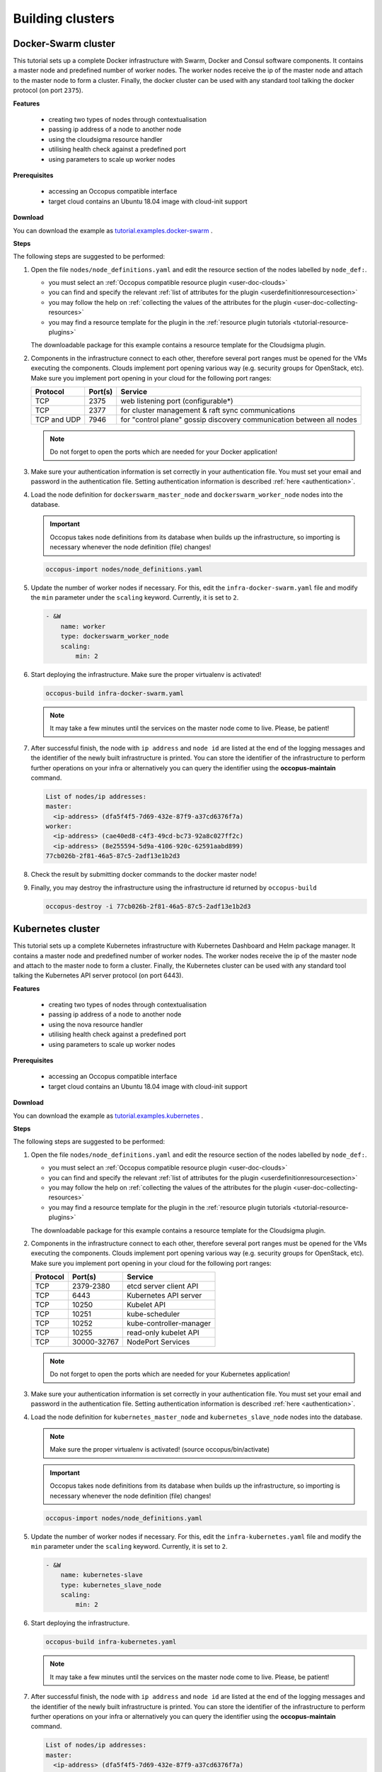 .. _tutorial-building-clusters:

Building clusters
=================

Docker-Swarm cluster
~~~~~~~~~~~~~~~~~~~~

This tutorial sets up a complete Docker infrastructure with Swarm, Docker and Consul software components. It contains a master node and predefined number of worker nodes. The worker nodes receive the ip of the master node and attach to the master node to form a cluster. Finally, the docker cluster can be used with any standard tool talking the docker protocol (on port ``2375``).

**Features**

 - creating two types of nodes through contextualisation
 - passing ip address of a node to another node
 - using the cloudsigma resource handler
 - utilising health check against a predefined port
 - using parameters to scale up worker nodes

**Prerequisites**

 - accessing an Occopus compatible interface
 - target cloud contains an Ubuntu 18.04 image with cloud-init support

**Download**

You can download the example as `tutorial.examples.docker-swarm <https://raw.githubusercontent.com/occopus/docs/master/tutorials/docker-swarm.tar.gz>`_ .

**Steps**

The following steps are suggested to be performed:

#. Open the file ``nodes/node_definitions.yaml`` and edit the resource section of the nodes labelled by ``node_def:``.

   - you must select an :ref:`Occopus compatible resource plugin <user-doc-clouds>`
   - you can find and specify the relevant :ref:`list of attributes for the plugin <userdefinitionresourcesection>`
   - you may follow the help on :ref:`collecting the values of the attributes for the plugin <user-doc-collecting-resources>`
   - you may find a resource template for the plugin in the :ref:`resource plugin tutorials <tutorial-resource-plugins>`

   The downloadable package for this example contains a resource template for the Cloudsigma plugin.

#. Components in the infrastructure connect to each other, therefore several port ranges must be opened for the VMs executing the components. Clouds implement port opening various way (e.g. security groups for OpenStack, etc). Make sure you implement port opening in your cloud for the following port ranges:

   ===========     =============  ====================
   Protocol        Port(s)        Service
   ===========     =============  ====================
   TCP             2375           web listening port (configurable*)
   TCP             2377           for cluster management & raft sync communications
   TCP and UDP     7946           for "control plane" gossip discovery communication between all nodes
   ===========     =============  ====================

   .. note::
       Do not forget to open the ports which are needed for your Docker application!

#. Make sure your authentication information is set correctly in your authentication file. You must set your email and password in the authentication file. Setting authentication information is described :ref:`here <authentication>`.

#. Load the node definition for ``dockerswarm_master_node`` and ``dockerswarm_worker_node`` nodes into the database.

   .. important::

      Occopus takes node definitions from its database when builds up the infrastructure, so importing is necessary whenever the node definition (file) changes!

   .. code:: bash

      occopus-import nodes/node_definitions.yaml

#. Update the number of worker nodes if necessary. For this, edit the ``infra-docker-swarm.yaml`` file and modify the ``min`` parameter under the ``scaling`` keyword. Currently, it is set to ``2``.

   .. code:: yaml

     - &W
         name: worker
         type: dockerswarm_worker_node
         scaling:
             min: 2

#. Start deploying the infrastructure. Make sure the proper virtualenv is activated!

   .. code:: bash

      occopus-build infra-docker-swarm.yaml

   .. note::

      It may take a few minutes until the services on the master node come to live. Please, be patient!

#. After successful finish, the node with ``ip address`` and ``node id`` are listed at the end of the logging messages and the identifier of the newly built infrastructure is printed. You can store the identifier of the infrastructure to perform further operations on your infra or alternatively you can query the identifier using the **occopus-maintain** command.

   .. code:: bash

     List of nodes/ip addresses:
     master:
       <ip-address> (dfa5f4f5-7d69-432e-87f9-a37cd6376f7a)
     worker:
       <ip-address> (cae40ed8-c4f3-49cd-bc73-92a8c027ff2c)
       <ip-address> (8e255594-5d9a-4106-920c-62591aabd899)
     77cb026b-2f81-46a5-87c5-2adf13e1b2d3

#. Check the result by submitting docker commands to the docker master node!

#. Finally, you may destroy the infrastructure using the infrastructure id returned by ``occopus-build``

   .. code:: bash

      occopus-destroy -i 77cb026b-2f81-46a5-87c5-2adf13e1b2d3

Kubernetes cluster
~~~~~~~~~~~~~~~~~~~~

This tutorial sets up a complete Kubernetes infrastructure with Kubernetes Dashboard and Helm package manager. It contains a master node and predefined number of worker nodes. The worker
nodes receive the ip of the master node and attach to the master node to form a cluster. Finally, the Kubernetes cluster can be used with any standard tool talking the Kubernetes API server
protocol (on port 6443).

**Features**

 - creating two types of nodes through contextualisation
 - passing ip address of a node to another node
 - using the nova resource handler
 - utilising health check against a predefined port
 - using parameters to scale up worker nodes

**Prerequisites**

 - accessing an Occopus compatible interface
 - target cloud contains an Ubuntu 18.04 image with cloud-init support

**Download**

You can download the example as `tutorial.examples.kubernetes <https://raw.githubusercontent.com/occopus/docs/master/tutorials/kubernetes-cluster.tar.gz>`_ .

**Steps**

The following steps are suggested to be performed:

#. Open the file ``nodes/node_definitions.yaml`` and edit the resource section of the nodes labelled by ``node_def:``.

   - you must select an :ref:`Occopus compatible resource plugin <user-doc-clouds>`
   - you can find and specify the relevant :ref:`list of attributes for the plugin <userdefinitionresourcesection>`
   - you may follow the help on :ref:`collecting the values of the attributes for the plugin <user-doc-collecting-resources>`
   - you may find a resource template for the plugin in the :ref:`resource plugin tutorials <tutorial-resource-plugins>`

   The downloadable package for this example contains a resource template for the Cloudsigma plugin.

#. Components in the infrastructure connect to each other, therefore several port ranges must be opened for the VMs executing the components. Clouds implement port opening various way (e.g. security groups for OpenStack, etc). Make sure you implement port opening in your cloud for the following port ranges:

   ===========     =============  ====================
   Protocol        Port(s)        Service
   ===========     =============  ====================
   TCP             2379-2380      etcd server client API
   TCP             6443           Kubernetes API server
   TCP             10250          Kubelet API
   TCP             10251          kube-scheduler
   TCP             10252          kube-controller-manager
   TCP             10255          read-only kubelet API
   TCP             30000-32767    NodePort Services
   ===========     =============  ====================

   .. note::
       Do not forget to open the ports which are needed for your Kubernetes application!

#. Make sure your authentication information is set correctly in your authentication file. You must set your email and password in the authentication file. Setting authentication information is described :ref:`here <authentication>`.

#. Load the node definition for ``kubernetes_master_node`` and ``kubernetes_slave_node`` nodes into the database.

   .. note::

      Make sure the proper virtualenv is activated! (source occopus/bin/activate)

   .. important::

      Occopus takes node definitions from its database when builds up the infrastructure, so importing is necessary whenever the node definition (file) changes!

   .. code:: bash

      occopus-import nodes/node_definitions.yaml

#. Update the number of worker nodes if necessary. For this, edit the ``infra-kubernetes.yaml`` file and modify the ``min`` parameter under the ``scaling`` keyword. Currently, it is set to ``2``.

   .. code:: yaml

     - &W
         name: kubernetes-slave
         type: kubernetes_slave_node
         scaling:
             min: 2

#. Start deploying the infrastructure.

   .. code:: bash

      occopus-build infra-kubernetes.yaml

   .. note::

      It may take a few minutes until the services on the master node come to live. Please, be patient!

#. After successful finish, the node with ``ip address`` and ``node id`` are listed at the end of the logging messages and the identifier of the newly built infrastructure is printed. You can store the identifier of the infrastructure to perform further operations on your infra or alternatively you can query the identifier using the **occopus-maintain** command.

   .. code:: bash

     List of nodes/ip addresses:
     master:
       <ip-address> (dfa5f4f5-7d69-432e-87f9-a37cd6376f7a)
     worker:
       <ip-address> (cae40ed8-c4f3-49cd-bc73-92a8c027ff2c)
       <ip-address> (8e255594-5d9a-4106-920c-62591aabd899)
     77cb026b-2f81-46a5-87c5-2adf13e1b2d3

#. You can check the health and statistics of the cluster. Please login to the master node via SSH connection.

   .. note::

      Before you run the command below, please make sure you use the correct user (kubeuser).

   Switch to kubeuser:

   .. code:: bash

      $ sudo su - kubeuser

   Check the nodes added to the cluster with the following command:

   .. code:: bash

      $ kubectl get nodes
      NAME                                                             STATUS   ROLES    AGE    VERSION
      occopus-kubernetes-cluster-a67dcbea-kubernetes-master-90d7cfdd   Ready    master   12m    v1.18.3
      occopus-kubernetes-cluster-a67dcbea-kubernetes-slave-a8962b51    Ready    worker   4m7s   v1.18.3
      occopus-kubernetes-cluster-a67dcbea-kubernetes-slave-ed210ec4    Ready    worker   4m7s   v1.18.3

   Ensure that Kubernetes services have been set up correctly.

   .. code:: bash

      $ kubectl get pods --all-namespaces
      NAMESPACE              NAME                                                                                     READY   STATUS    RESTARTS   AGE
      kube-system            coredns-66bff467f8-ltkkc                                                                 1/1     Running   0          12m
      kube-system            coredns-66bff467f8-ndh88                                                                 1/1     Running   0          12m
      kube-system            etcd-occopus-kubernetes-cluster-a67dcbea-kubernetes-master-90d7cfdd                      1/1     Running   0          12m
      kube-system            kube-apiserver-occopus-kubernetes-cluster-a67dcbea-kubernetes-master-90d7cfdd            1/1     Running   0          12m
      kube-system            kube-controller-manager-occopus-kubernetes-cluster-a67dcbea-kubernetes-master-90d7cfdd   1/1     Running   0          12m
      kube-system            kube-flannel-ds-amd64-5ptjb                                                              1/1     Running   0          4m23s
      kube-system            kube-flannel-ds-amd64-dfczs                                                              1/1     Running   0          12m
      kube-system            kube-flannel-ds-amd64-dqjg2                                                              1/1     Running   0          4m23s
      kube-system            kube-proxy-f8czw                                                                         1/1     Running   0          12m
      kube-system            kube-proxy-hlvd6                                                                         1/1     Running   0          4m23s
      kube-system            kube-proxy-vlwk2                                                                         1/1     Running   0          4m23s
      kube-system            kube-scheduler-occopus-kubernetes-cluster-a67dcbea-kubernetes-master-90d7cfdd            1/1     Running   0          12m
      kube-system            tiller-deploy-55bbcfbbc8-fj8mm                                                           1/1     Running   0          9m16s
      kubernetes-dashboard   dashboard-metrics-scraper-6b4884c9d5-w6rx6                                               1/1     Running   0          12m
      kubernetes-dashboard   kubernetes-dashboard-64794c64b8-sb9m6                                                    1/1     Running   0          12m

   You can access Dashboard at ``http://localhost:8001/api/v1/namespaces/kubernetes-dashboard/services/https:kubernetes-dashboard:/proxy/#/login``.

   On the login page please click on the SKIP button.

#. Finally, you may destroy the infrastructure using the infrastructure id returned by ``occopus-build``

   .. code:: bash

      occopus-destroy -i 77cb026b-2f81-46a5-87c5-2adf13e1b2d3

Slurm cluster
~~~~~~~~~~~~~~~~~~~~

This tutorial sets up a complete Slurm (version **19.05.5**) infrastructure. It contains a Slurm Management (master) node and Slurm Compoute (worker) nodes, which can be scaled up or down.

**Features**

 - creating two types of nodes through contextualisation
 - utilising health check against a predefined port
 - using cron jobs to scale Slurm Compute nodes automatically

**Prerequisites**

 - accessing an Occopus compatible interface
 - target cloud contains an Ubuntu 18.04 image with cloud-init support

**Download**

You can download the example as `tutorial.examples.slurm <https://raw.githubusercontent.com/occopus/docs/devel/tutorials/slurm-cluster.tar.gz>`_ .

Components in the infrastructure connect to each other, therefore several port ranges must be opened for the VMs executing the components. Clouds implement port opening various way
(e.g. security groups for OpenStack, etc). Make sure you implement port opening in your cloud for the following ports:

   ===========     =============  ====================
   Protocol        Port(s)        Service
   ===========     =============  ====================
   TCP	           22	            SSH
   TCP	           111	          RPCbind
   TCP	           2049	          NFS Server
   TCP	           6817	          SlurmDbDPort (Master)
   TCP	           6818	          SlurmDPort (Worker)
   TCP	           6819	          SlurmctldPort (Master)
   ===========     =============  ====================

   .. note::

   The Slurm Master doesn’t work without any worker nodes. You can test the cluster with the sinfo command. If the Master node doesn’t recognise this command, you have to wait for the first worker node.

**User management**

In the Slurm you can use the sacctmgr command for user management. First, you need to create an account. An account is similar to a UNIX group. An account may contain multiple users, or just a single user.
Accounts may be organized as a hierarchical tree. A user may belong to multiple accounts, but must have a DefaultAccount.

For example create an account:

.. code:: bash

  # Create new account
  sacctmgr add account sztaki Description="Any departments"
  # Show all accounts:
  sacctmgr show account

.. note::

   By default you are the root user in Slurm, so, you have to use sudo before the slurm commands if you use the ubuntu user instead of root.

.. important::

   Before you create a Slurm user, you have to create a real unix user too!


DataAvenue cluster
~~~~~~~~~~~~~~~~~~~~

Data Avenue is a data storage management service that enables to access different types of storage resources (including S3, sftp, GridFTP, iRODS, SRM servers) using a uniform interface. The provided REST API allows of performing all the typical storage operations such as creating folders/buckets, renaming or deleting files/folders, uploading/downloading files, or copying/moving files/folders between different storage resources, respectively, even simply using 'curl' from command line. Data Avenue automatically translates users' REST commands to the appropriate storage protocols, and manages long-running data transfers in the background.

In this tutorial we establish a cluster with two nodes types. On the DataAvenue node the DataAvenue application will run, and an S3 storage will run, in order to be able to try DataAvenue file transfer software such as making buckets, download or copy files. We used MinIO and Docker components to build-up the cluster.

**Features**

 - creating two types of nodes through contextualisation
 - using the nova resource handler

**Prerequisites**

 - accessing an Occopus compatible interface
 - target cloud contains an Ubuntu image with cloud-init support

**Download**

You can download the example as `tutorial.examples.dataavenue-cluster <https://raw.githubusercontent.com/occopus/docs/master/tutorials/dataavenue-cluster.tar.gz>`_ .

**Steps**

The following steps are suggested to be performed:

#. Open the file ``nodes/node_definitions.yaml`` and edit the resource section of the nodes labelled by ``node_def:``.

   - you must select an :ref:`Occopus compatible resource plugin <user-doc-clouds>`
   - you can find and specify the relevant :ref:`list of attributes for the plugin <userdefinitionresourcesection>`
   - you may follow the help on :ref:`collecting the values of the attributes for the plugin <user-doc-collecting-resources>`
   - you may find a resource template for the plugin in the :ref:`resource plugin tutorials <tutorial-resource-plugins>`

   The downloadable package for this example contains a resource template for the nova plugin.

#. Components in the infrastructure connect to each other, therefore several port ranges must be opened for the VMs executing the components. Clouds implement port opening various way (e.g. security groups for OpenStack, etc). Make sure you implement port opening in your cloud for the following port ranges:

   ===========     =============  ====================
   Protocol        Port(s)        Service
   ===========     =============  ====================
   TCP             22             SSH
   TCP             80             HTTP
   TCP             443            HTTPS
   TCP             8080           DA service
   ===========     =============  ====================

#. Make sure your authentication information is set correctly in your authentication file. You must set your authentication data for the ``resource`` you would like to use. Setting authentication information is described :ref:`here <authentication>`.

#. Optionally edit the "variables" section of the ``infra-dataavenue.yaml`` file. Set the following attributes:

   - ``access_key`` is the access key of the S3 storage user
   - ``secret_key`` is the secret key of the S3 storage user


#. Load the node definitions into the database. Make sure the proper virtualenv is activated!

   .. important::

      Occopus takes node definitions from its database when builds up the infrastructure, so importing is necessary whenever the node definition or any imported (e.g. contextualisation) file changes!

   .. code:: bash

      occopus-import nodes/node_definitions.yaml

#. Start deploying the infrastructure.

   .. code:: bash

      occopus-build infra-dataavenue.yaml

#. After successful finish, the nodes with ``ip address`` and ``node id`` are listed at the end of the logging messages and the identifier of the newly built infrastructure is printed. You can store the identifier of the infrastructure to perform further operations on your infra or alternatively you can query the identifier using the **occopus-maintain** command.

   .. code:: bash

      List of nodes/ip addresses:
      dataavenue:
          192.168.xxx.xxx (34b07a23-a26a-4a42-a5f4-73966b8ed23f)
      storage:
          192.168.xxx.xxx (29b98290-c6f4-4ae7-95ca-b91a9baf2ea8)

      db0f0047-f7e6-428e-a10d-3b8f7dbdb4d4

#. On the S3 storage nodes a user with predefined parameters will be created. The ``access_key`` will be the Username and the ``secret_key`` will be the Password, which are predefined in the ``infra-dataavenue.yaml`` file. Save user credentials into a file named ``credentials`` use the above command:

   .. code:: bash

     echo -e 'X-Key: dataavenue-key\nX-Username: A8Q2WPCWAELW61RWDGO8\nX-Password: FWd1mccBfnw6VHa2vod98NEQktRCYlCronxbO1aQ' > credentials

   .. note::
     This step will be useful to shorten the curl commands later when using DataAvenue!

#. Save the nodes' ip addresses in variables to simplify the use of commands.

   .. code:: bash

     export SOURCE_NODE_IP=[storage_a_ip]
     export TARGET_NODE_IP=[storage_b_ip]
     export DATAAVENUE_NODE_IP=[dataavenue_ip]

#. Make bucket on each S3 storage node:

   .. code:: bash

    curl -H "$(cat credentials)" -X POST -H "X-URI: s3://$SOURCE_NODE_IP:80/sourcebucket/" http://$DATAAVENUE_NODE_IP:8080/dataavenue/rest/directory

    curl -H "$(cat credentials)" -X POST -H "X-URI: s3://$TARGET_NODE_IP:80/targetbucket/" http://$DATAAVENUE_NODE_IP:8080/dataavenue/rest/directory

   .. note::

    Bucket names should be at least three letter length. Now, the bucket on the source S3 storage node will be ``sourcebucket``, and the bucket on the target S3 storage node will be ``targetbucket``.

#. Check the bucket creation by listing the buckets on each storage node:

   .. code:: bash

     curl -H "$(cat credentials)" -H "X-URI: s3://$SOURCE_NODE_IP:80/" http://$DATAAVENUE_NODE_IP:8080/dataavenue/rest/directory

   The result should be: ``["sourcebucket/"]``

   .. code:: bash

     curl -H "$(cat credentials)" -H "X-URI: s3://$TARGET_NODE_IP:80/" http://$DATAAVENUE_NODE_IP:8080/dataavenue/rest/directory

   The result should be: ``["targetbucket/"]``


#. To test the DataAvenue file transfer software you should make a file to be transfered. With this command you can create predefined sized file, now it will be 1 megabyte:

   .. code:: bash

      dd if=/dev/urandom of=1MB.dat bs=1M count=1

#. Upload the generated ``1MB.dat`` file to the source storage node:

   .. code:: bash

      curl -H "$(cat credentials)" -X POST -H "X-URI: s3://$SOURCE_NODE_IP:80/sourcebucket/1MB.dat" -H 'Content-Type: application/octet-stream' --data-binary @1MB.dat http://$DATAAVENUE_NODE_IP:8080/dataavenue/rest/file

#. Check the uploaded file by listing the ``sourcebucket`` bucket on the source node:

   .. code:: bash

     curl -H "$(cat credentials)" -H "X-URI: s3://$SOURCE_NODE_IP:80/sourcebucket" http://$DATAAVENUE_NODE_IP:8080/dataavenue/rest/directory

   The result should be: ``["1MB.dat"]``

#. Save the target node's credentials to a ``target.json`` file to shorten the copy command later:

   .. code:: bash

     echo "{target:'s3://"$TARGET_NODE_IP":80/targetbucket/',overwrite:true,credentials:{Type:UserPass, UserID:"A8Q2WPCWAELW61RWDGO8", UserPass:"FWd1mccBfnw6VHa2vod98NEQktRCYlCronxbO1aQ"}}" > target.json

#. Copy the uploaded 1MB.dat file from the source node to the target node:

   .. code:: bash

     curl -H "$(cat credentials)"  -X POST -H "X-URI: s3://$SOURCE_NODE_IP:80/sourcebucket/1MB.dat" -H "Content-type: application/json" --data "$(cat target.json)"  http://$DATAAVENUE_NODE_IP:8080/dataavenue/rest/transfers > transferid

   The result should be: ``[transfer_id]``

#. Check the result of the copy command by querying the ``transfer_id`` returned by the copy command:

   .. code:: bash

     curl -H "$(cat credentials)"  http://$DATAAVENUE_NODE_IP:8080/dataavenue/rest/transfers/$(cat transferid)

   The following result means a successful copy transfer from the source node to the target node (see status: DONE):

   .. code:: bash

     "bytesTransferred":1048576,"source":"s3://[storage_a_ip]:80/sourcebucket/1MB.dat","status":"DONE","serverTime":1507637326644,"target":"s3://[storage_b_ip]:80/targetbucket/1MB.dat","ended":1507637273245,"started":1507637271709,"size":1048576

#. You can list the files in the target node's bucket, to check the 1MB file:

   .. code:: bash

     curl -H "$(cat credentials)" -H "X-URI: s3://$TARGET_NODE_IP:80/targetbucket" http://$DATAAVENUE_NODE_IP:8080/dataavenue/rest/directory

   The result should be: ``["1MB.dat"]``. T

#. Also, you can download the copied file from the target node:

   .. code:: bash

     curl -H "$(cat credentials)" -H "X-URI: s3://$TARGET_NODE_IP:80/targetbucket/1MB.dat" -o download.dat http://$DATAAVENUE_NODE_IP:8080/dataavenue/rest/file

#. Finally, you may destroy the infrastructure using the infrastructure id returned by ``occopus-build``

   .. code:: bash

      occopus-destroy -i db0f0047-f7e6-428e-a10d-3b8f7dbdb4d4

.. note::

   In this tutorial we used HTTP protocol only. DataAvenue also supports HTTPS on port 8443; storages could also be accessed over secure HTTP by deploying e.g. HAPROXY on their nodes.

CQueue cluster
~~~~~~~~~~~~~~

CQueue stands for "Container Queue". Since Docker does not provide pull model for container execution, (Docker Swarm uses push execution model) the CQueue framework provides a lightweight queueing service for executing containers.

Figure 1 shows, the overall architecture of a CQueue cluster. The CQueue cluster contains one Master node (VM1) and any number of Worker nodes (VM2). Worker nodes can be manually scaled up and down with Occopus. The Master node implements a queue (see "Q" box within VM1), where each item (called task in CQueue) represents the specification of a container execution (image, command, arguments, etc.). The Worker nodes (VM2) fetch the tasks one after the other and execute the container specified by the task (see "A" box within VM2). In each task submission a new Docker container will be launched within at CQueue Worker.

.. figure:: images/tutorials/cqueue_cluster.png
   :align: center

   Figure 1. CQueue cluster architecture

Please, note that CQueue is not aware of what happens inside the container, simply executes them one after the other. CQueue does not handle data files, containers are responsible for downloading inputs and uploading results if necessary. For each container CQueue stores the logs (see "DB" box within VM1), and the return value. CQueue retries the execution of failed containers as well.


In case the container hosts an application, CQueue can be used for executing jobs, where each job is realized by one single container execution. To use CQueue for huge number of job execution, prepare your container and generate the list of container execution in a parameter sweep style.


In this tutorial we deploy a CQueue cluster with two nodes: 1) a Master node (see VM1 on Figure 1) having a RabbitMQ (for queuing) (see "Q" box within VM1), a Redis (for storing container logs) (see "DB" within VM1), and a web-based frontend (for providing a REST API and a basic WebUI) component (see "F" in VM1); 2) a Worker node (see VM2 on Figure 1) containing a CQueue worker component (see "W" box within VM2) which pulls tasks from the Master and performs the execution of containers specified by the tasks (see "A" box in VM2).

There are three use-cases identified for using CQueue.

**Use-case 1 (Container executation)**

The first use-case uses Container executor, i.e. the application container managed by the CQueue worker. After the application container (task) finished, the result saved on the result backend. (Redis)

.. code:: bash

   curl -H 'Content-Type: application/json' -X POST -d'{"image":"ubuntu", "cmd":["echo", "test msg"]}' http://localhost:8080/task


**Use-case 2 (Local executation)**

The second use-case runs the task in the worker container. The container runs the given task, and after the execution, the worker container saves the result to the result backend.

.. code:: bash

   curl -H 'Content-Type: application/json' -X POST -d'{"type":"local", "cmd":["echo", "test msg"]}' http://localhost:8080/task

.. note::

   If you like to use this method, it is necessary to build the CQueue worker in the application container.

**Use-case 3 (Batch executation)**

In this use-case, the application runs in the worker container similarly to the second use-case, but it will define multiple tasks. In this mode, CQueue is capable of creating an iterable parameter in the application with the syntax of ``{{.}}``. In this mode, it is necessary to define the start, and the stop parameter and CQueue will iterate over it. This execution mode can result in a very significant performance improvement when the tasks running times are short.

.. code:: bash

   curl -H 'Content-Type: application/json' -X POST -d'{"type":"batch", "start":"1" , "stop":"10", "cmd":["echo", "run {{.}}.cfg"]}' http://localhost:8080/task

.. note::

   If you like to use this method, it is necessary to build the CQueue worker in the application container.

.. note::

   To create a worker with batch capabilities, the worker must be started with ``--batch=true`` flag.

**Features**

 - creating two types of nodes through contextualisation
 - using the nova resource handler
 - using parameters to scale up worker nodes

**Prerequisites**

 - accessing an Occopus compatible interface
 - target cloud contains an Ubuntu image with cloud-init support

**Download**

You can download the example as `tutorial.examples.cqueue-cluster <https://raw.githubusercontent.com/occopus/docs/master/tutorials/cqueue-cluster.tar.gz>`_ .

**Steps**

The following steps are suggested to be performed:

#. Open the file ``nodes/node_definitions.yaml`` and edit the resource section of the nodes labelled by ``node_def:``.

   - you must select an :ref:`Occopus compatible resource plugin <user-doc-clouds>`
   - you can find and specify the relevant :ref:`list of attributes for the plugin <userdefinitionresourcesection>`
   - you may follow the help on :ref:`collecting the values of the attributes for the plugin <user-doc-collecting-resources>`
   - you may find a resource template for the plugin in the :ref:`resource plugin tutorials <tutorial-resource-plugins>`

.. note::

 In this tutorial, we will use nova cloud resources (based on our nova tutorials in the basic tutorial section). However, feel free to use any Occopus-compatible cloud resource for the nodes, but we suggest to instantiate all nodes in the same cloud.

#. Components in the infrastructure connect to each other, therefore several port ranges must be opened for the VMs executing the components. Clouds implement port opening various way (e.g. security groups for OpenStack, etc). Make sure you implement port opening in your cloud for the following port ranges:

   ===========     =============  ====================
   Protocol        Port(s)        Service
   ===========     =============  ====================
   TCP             22             SSH
   TCP             5672           AMQP
   TCP             6379           Redis server
   TCP             8080           CQueue frontend
   TCP             15672          RabbitMQ management
   ===========     =============  ====================

#. Make sure your authentication information is set correctly in your authentication file. You must set your authentication data for the ``resource`` you would like to use. Setting authentication information is described :ref:`here <authentication>`.

#. Update the number of worker nodes if necessary. For this, edit the ``infra-cqueue-cluster.yaml`` file and modify the min and max parameter under the scaling keyword. Scaling is the interval, in which the number of nodes can change (min, max). Currently, the minimum is set to 1 (which will be the initial number at startup).

   .. code:: yaml

      - &W
        name: cqueue-worker
        type: cqueue-worker_node
            scaling:
                min: 1

   .. important::

     Important: Keep in mind that Occopus has to start at least one node from each node type to work properly and scaling can be applied only for worker nodes in this example!


#. Load the node definitions into the database. Make sure the proper virtualenv is activated!

   .. important::

      Occopus takes node definitions from its database when builds up the infrastructure, so importing is necessary whenever the node definition or any imported (e.g. contextualisation) file changes!

   .. code:: bash

      occopus-import nodes/node_definitions.yaml

#. Start deploying the infrastructure.

   .. code:: bash

      occopus-build infra-cqueue-cluster.yaml

#. After successful finish, the nodes with ``ip address`` and ``node id`` are listed at the end of the logging messages and the identifier of the newly built infrastructure is printed. You can store the identifier of the infrastructure to perform further operations on your infra or alternatively you can query the identifier using the **occopus-maintain** command.

   .. code:: bash

      List of nodes/ip addresses:
      cqueue-worker:
          192.168.xxx.xxx (34b07a23-a26a-4a42-a5f4-73966b8ed23f)
      cqueue-master:
          192.168.xxx.xxx (29b98290-c6f4-4ae7-95ca-b91a9baf2ea8)

      db0f0047-f7e6-428e-a10d-3b8f7dbdb4d4

#. After a successful built, tasks can be sent to the CQueue master. The framework is built for executing Docker containers with their speciﬁc inputs. Also, environment variables and other input parameters can be speciﬁed for each container. The CQueue master receives the tasks via a REST API and the CQueue workers pull the tasks from the CQueue master and execute them. One worker process one task at a time.

   Push 'hello world' task (available parameters: image string, env []string, cmd []string, container_name string):

   .. code:: bash

     curl -H 'Content-Type: application/json' -X POST -d'{"image":"ubuntu", "cmd":["echo", "hello Docker"]}' http://<masterip>:8080/task


   The result should be: ``{"id":"task_324c5ec3-56b0-4ff3-ab5c-66e5e47c30e9"}``

   .. note::

     This id (task_324c5ec3-56b0-4ff3-ab5c-66e5e47c30e9) will be used later, in order to query its status and result.


#. The worker continuously updates the status (pending, received, started, retry, success, failure) of the task with the task’s ID. After the task is completed, the workers send a notiﬁcation to the CQueue master, and this task will be removed from the queue. The status of a task and the result can be queried from the key-value store through the CQueue master.

   Check the result of the push command by querying the ``task_id`` returned by the push command:

   .. code:: bash

     curl -X GET http://<masterip>:8080/task/$task_id

   The result should be: ``{"status":"SUCCESS"}``

#. Fetch the result of the push command by querying the ``task_id`` returned by the push command:

   .. code:: bash

     curl -X GET http://<masterip>:8080/task/$task_id/result

   The result should be: ``hello Docker``

#. Delete the task with the following command:

   .. code:: bash

     curl -X DELETE http://<masterip>:8080/task/$task_id

#. For debugging, check the logs of the container at the CQueue worker node.

   .. code:: bash

      docker logs -f $(containerID)

#. Finally, you may destroy the infrastructure using the infrastructure id returned by ``occopus-build``

   .. code:: bash

      occopus-destroy -i db0f0047-f7e6-428e-a10d-3b8f7dbdb4d4

   .. note::

      The CQueue master and the worker components are written in golang, and they have a shared code-base. The open-source code is available `at GitLab <https://gitlab.com/lpds-public/cqueue/-/tree/master>`_ .
